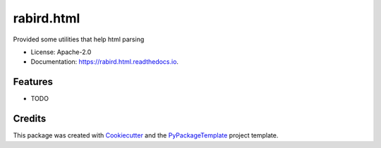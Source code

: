 ===========
rabird.html
===========


.. image:: https://img.shields.io/pypi/v/rabird.html.svg
        :target: https://pypi.python.org/pypi/rabird.html

.. image:: https://img.shields.io/travis/starofrainnight/rabird.html.svg
        :target: https://travis-ci.org/starofrainnight/rabird.html

.. image:: https://ci.appveyor.com/api/projects/status/github/starofrainnight/rabird.html?svg=true
        :target: https://ci.appveyor.com/project/starofrainnight/rabird.html

Provided some utilities that help html parsing


* License: Apache-2.0
* Documentation: https://rabird.html.readthedocs.io.


Features
--------

* TODO

Credits
---------

This package was created with Cookiecutter_ and the `PyPackageTemplate`_ project template.

.. _Cookiecutter: https://github.com/audreyr/cookiecutter
.. _`PyPackageTemplate`: https://github.com/starofrainnight/rtpl-pypackage

